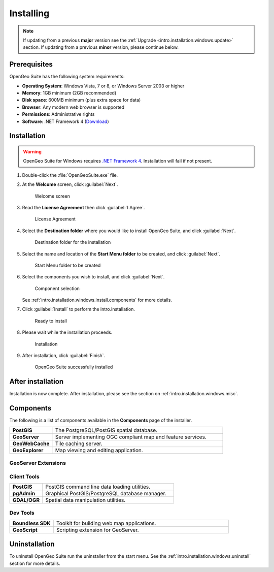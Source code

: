 .. _intro.installation.windows.install:

Installing
==========

.. note::

   If updating from a previous **major** version see the :ref:`Upgrade <intro.installation.windows.update>` section. If updating from a previous **minor** version, please continue below.

Prerequisites
-------------

OpenGeo Suite has the following system requirements:

* **Operating System**: Windows Vista, 7 or 8, or Windows Server 2003 or higher
* **Memory**: 1GB minimum (2GB recommended)
* **Disk space**: 600MB minimum (plus extra space for data)
* **Browser**: Any modern web browser is supported
* **Permissions**: Administrative rights
* **Software**: .NET Framework 4 (`Download <http://www.microsoft.com/en-us/download/details.aspx?id=17851>`_)

Installation
------------

.. warning:: OpenGeo Suite for Windows requires `.NET Framework 4 <http://www.microsoft.com/en-us/download/details.aspx?id=17851>`_. Installation will fail if not present.

#. Double-click the :file:`OpenGeoSuite.exe` file.

#. At the **Welcome** screen, click :guilabel:`Next`.

   .. figure:: img/welcome.png

      Welcome screen

#. Read the **License Agreement** then click :guilabel:`I Agree`.

   .. figure:: img/license.png

      License Agreement

#. Select the **Destination folder** where you would like to install OpenGeo Suite, and click :guilabel:`Next`.

   .. figure:: img/directory.png

      Destination folder for the installation

#. Select the name and location of the **Start Menu folder** to be created, and click :guilabel:`Next`.

   .. figure:: img/startmenu.png

      Start Menu folder to be created

#. Select the components you wish to install, and click :guilabel:`Next`.

   .. figure:: img/components.png

      Component selection

   See :ref:`intro.installation.windows.install.components` for more details.

#. Click :guilabel:`Install` to perform the intro.installation.

   .. figure:: img/ready.png

      Ready to install

#. Please wait while the installation proceeds.

   .. figure:: img/install.png

      Installation

#. After installation, click :guilabel:`Finish`.

   .. figure:: img/finish.png

      OpenGeo Suite successfully installed

After installation
------------------

Installation is now complete. After installation, please see the section on :ref:`intro.installation.windows.misc`.

.. _intro.installation.windows.install.components:

Components
----------

The following is a list of components available in the **Components** page of the installer.

.. tabularcolumns:: |p{4cm}|p{11cm}|
.. list-table::
   :widths: 20 80
   :stub-columns: 1
   :class: table-leftwise

   * - PostGIS
     - The PostgreSQL/PostGIS spatial database.
   * - GeoServer
     - Server implementing OGC compliant map and feature services.
   * - GeoWebCache
     - Tile caching server.
   * - GeoExplorer
     - Map viewing and editing application.

GeoServer Extensions
^^^^^^^^^^^^^^^^^^^^

.. only:: basic

	.. list-table::
	   :widths: 20 80
	   :stub-columns: 1
	   :class: table-leftwise
	   
	   * - WPS
	     - Web Processing Service (WPS) support.
	   * - GeoPackage
	     - GeoPackage data source support.
	   * - CSW
	     - Catalogue Service for Web (CSW) support.
		 
.. only:: enterprise

	.. list-table::
	   :widths: 20 80
	   :stub-columns: 1
	   :class: table-leftwise
	   
	   * - WPS
	     - Web Processing Service (WPS) support.
	   * - GeoPackage
	     - GeoPackage data source support.
	   * - CSW
	     - Catalogue Service for Web (CSW) support.
	   * - Mapmeter
	     - Mapmeter monitoring service.
	   * - CSS Styling
	     - CSS map styling support.
	   * - MongoDB
	     - MongoDB database support.
	   * - Clustering
	     - Clustering plug-ins.
	   * - GDAL Image Formats
	     - Additional raster formats support as part of GDAL integration.
	   * - Oracle
	     - Oracle database support.
	   * - ArcSDE
	     - ArcSDE database support.
	   * - DB2
	     - DB2 database support.
	   * - SQL Server
	     - SQL Server database support.
		 
Client Tools
^^^^^^^^^^^^

.. list-table::
   :widths: 20 80
   :stub-columns: 1
   :class: table-leftwise

   * - PostGIS
     - PostGIS command line data loading utilities.
   * - pgAdmin
     - Graphical PostGIS/PostgreSQL database manager.
   * - GDAL/OGR
     - Spatial data manipulation utilities.

Dev Tools
^^^^^^^^^

.. list-table::
   :widths: 20 80
   :stub-columns: 1
   :class: table-leftwise

   * - Boundless SDK
     - Toolkit for building web map applications.
   * - GeoScript
     - Scripting extension for GeoServer.

Uninstallation
--------------

To uninstall OpenGeo Suite run the uninstaller from the start menu. See
the :ref:`intro.installation.windows.uninstall` section for more details.


